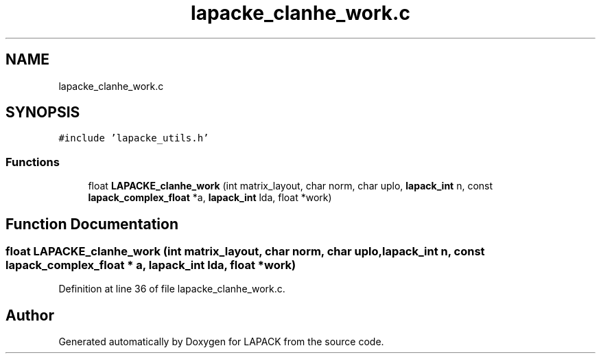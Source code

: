 .TH "lapacke_clanhe_work.c" 3 "Tue Nov 14 2017" "Version 3.8.0" "LAPACK" \" -*- nroff -*-
.ad l
.nh
.SH NAME
lapacke_clanhe_work.c
.SH SYNOPSIS
.br
.PP
\fC#include 'lapacke_utils\&.h'\fP
.br

.SS "Functions"

.in +1c
.ti -1c
.RI "float \fBLAPACKE_clanhe_work\fP (int matrix_layout, char norm, char uplo, \fBlapack_int\fP n, const \fBlapack_complex_float\fP *a, \fBlapack_int\fP lda, float *work)"
.br
.in -1c
.SH "Function Documentation"
.PP 
.SS "float LAPACKE_clanhe_work (int matrix_layout, char norm, char uplo, \fBlapack_int\fP n, const \fBlapack_complex_float\fP * a, \fBlapack_int\fP lda, float * work)"

.PP
Definition at line 36 of file lapacke_clanhe_work\&.c\&.
.SH "Author"
.PP 
Generated automatically by Doxygen for LAPACK from the source code\&.
